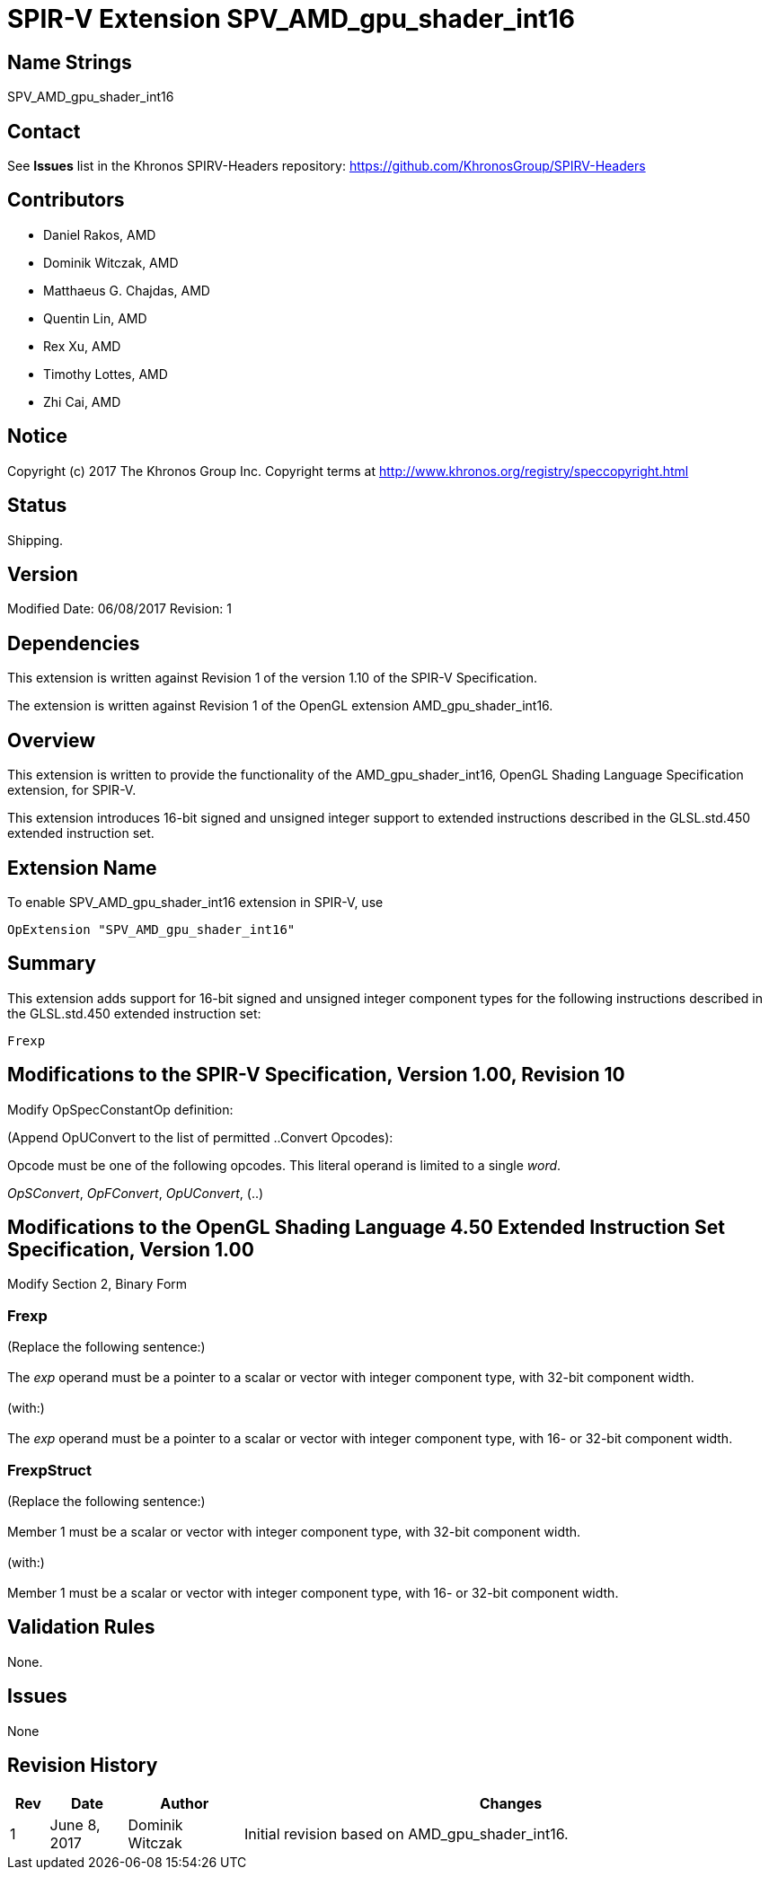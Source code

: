 SPIR-V Extension SPV_AMD_gpu_shader_int16
=========================================

Name Strings
------------

SPV_AMD_gpu_shader_int16

Contact
-------

See *Issues* list in the Khronos SPIRV-Headers repository:
https://github.com/KhronosGroup/SPIRV-Headers

Contributors
------------

- Daniel Rakos, AMD
- Dominik Witczak, AMD
- Matthaeus G. Chajdas, AMD
- Quentin Lin, AMD
- Rex Xu, AMD
- Timothy Lottes, AMD
- Zhi Cai, AMD 


Notice
------

Copyright (c) 2017 The Khronos Group Inc. Copyright terms at
http://www.khronos.org/registry/speccopyright.html

Status
------

Shipping.

Version
-------

Modified Date: 06/08/2017
Revision:      1

Dependencies
------------

This extension is written against Revision 1 of the version 1.10 of the
SPIR-V Specification.

The extension is written against Revision 1 of the OpenGL extension
AMD_gpu_shader_int16.

Overview
--------

This extension is written to provide the functionality of the
AMD_gpu_shader_int16, OpenGL Shading Language Specification extension,
for SPIR-V.

This extension introduces 16-bit signed and unsigned integer support to extended
instructions described in the GLSL.std.450 extended instruction set.


Extension Name
--------------

To enable SPV_AMD_gpu_shader_int16 extension in SPIR-V, use

  OpExtension "SPV_AMD_gpu_shader_int16"

Summary
-------

This extension adds support for 16-bit signed and unsigned integer component types
for the following instructions described in the GLSL.std.450 extended instruction set:

----
Frexp

----


Modifications to the SPIR-V Specification, Version 1.00, Revision 10
--------------------------------------------------------------------

Modify OpSpecConstantOp definition:

(Append OpUConvert to the list of permitted ..Convert Opcodes):

Opcode must be one of the following opcodes. This literal operand is limited to a single 'word'.

'OpSConvert', 'OpFConvert', 'OpUConvert',  (..)


Modifications to the OpenGL Shading Language 4.50 Extended Instruction Set Specification, Version 1.00
------------------------------------------------------------------------------------------------------

Modify Section 2, Binary Form

Frexp
~~~~~

(Replace the following sentence:) +
 +
The 'exp' operand must be a pointer to a scalar or vector with integer component type, with 32-bit component width. +
 +
(with:) +
 +
The 'exp' operand must be a pointer to a scalar or vector with integer component type, with 16- or 32-bit component width. +


FrexpStruct
~~~~~~~~~~~

(Replace the following sentence:) +
 +
Member 1 must be a scalar or vector with integer component type, with 32-bit component width. +
 +
(with:) +
 +
Member 1 must be a scalar or vector with integer component type, with 16- or 32-bit component width. +


Validation Rules
----------------

None.

Issues
------

None

Revision History
----------------

[cols="5%,10%,15%,70%"]
[grid="rows"]
[options="header"]
|========================================
|Rev|Date|Author|Changes
|1|June 8, 2017|Dominik Witczak|Initial revision based on AMD_gpu_shader_int16.
|========================================
